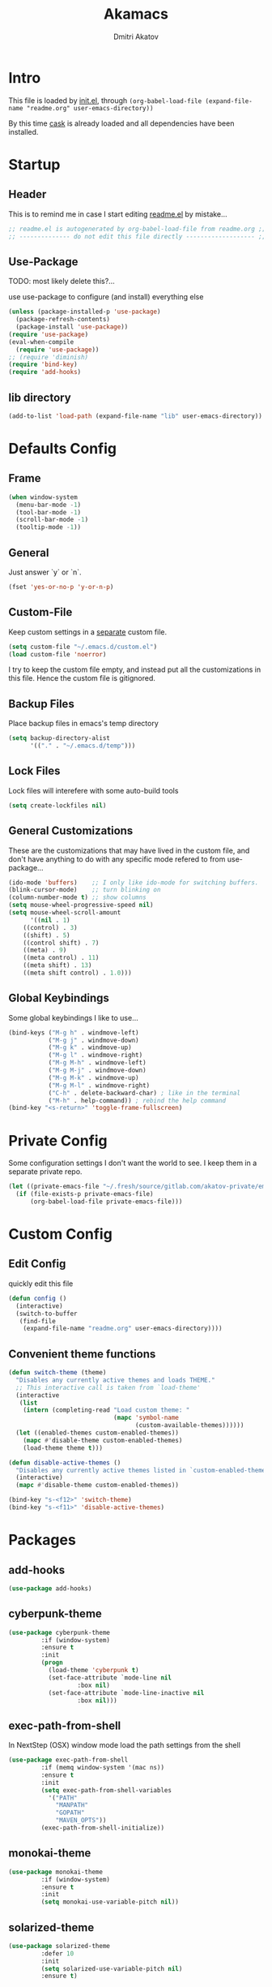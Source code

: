 #+TITLE: Akamacs
#+AUTHOR: Dmitri Akatov
#+Email: akatov@gmail.com

* Intro

[[https://travis-ci.org/akatov/akamacs][https://travis-ci.org/akatov/akamacs.svg]]

This file is loaded by [[./init.el][init.el]], through
~(org-babel-load-file (expand-file-name "readme.org" user-emacs-directory))~

By this time [[https://github.com/cask/cask][cask]] is already loaded and all dependencies have been installed.

* Startup
** Header

This is to remind me in case I start editing [[file:README.el][readme.el]] by mistake...

#+BEGIN_SRC emacs-lisp
;; readme.el is autogenerated by org-babel-load-file from readme.org ;;
;; -------------- do not edit this file directly ------------------- ;;
#+END_SRC

** Use-Package

TODO: most likely delete this?...

use use-package to configure (and install) everything else

#+BEGIN_SRC emacs-lisp
  (unless (package-installed-p 'use-package)
    (package-refresh-contents)
    (package-install 'use-package))
  (require 'use-package)
  (eval-when-compile
    (require 'use-package))
  ;; (require 'diminish)
  (require 'bind-key)
  (require 'add-hooks)
#+END_SRC

** lib directory

#+BEGIN_SRC emacs-lisp
(add-to-list 'load-path (expand-file-name "lib" user-emacs-directory))
#+END_SRC

* Defaults Config
** Frame

#+BEGIN_SRC emacs-lisp
(when window-system
  (menu-bar-mode -1)
  (tool-bar-mode -1)
  (scroll-bar-mode -1)
  (tooltip-mode -1))
#+END_SRC

** General

Just answer `y` or `n`.

#+BEGIN_SRC emacs-lisp
(fset 'yes-or-no-p 'y-or-n-p)
#+END_SRC

** Custom-File

Keep custom settings in a [[file:custom.el][separate]] custom file.

#+BEGIN_SRC emacs-lisp
(setq custom-file "~/.emacs.d/custom.el")
(load custom-file 'noerror)
#+END_SRC

I try to keep the custom file empty, and instead put all the customizations in
this file. Hence the custom file is gitignored.

** Backup Files

Place backup files in emacs's temp directory

#+BEGIN_SRC emacs-lisp
(setq backup-directory-alist
      '(("." . "~/.emacs.d/temp")))
#+END_SRC

** Lock Files

Lock files will interefere with some auto-build tools

#+BEGIN_SRC emacs-lisp
(setq create-lockfiles nil)
#+END_SRC

** General Customizations

These are the customizations that may have lived in the custom file,
and don't have anything to do with any specific mode refered to
from use-package...

#+BEGIN_SRC emacs-lisp
(ido-mode 'buffers)    ;; I only like ido-mode for switching buffers.
(blink-cursor-mode)    ;; turn blinking on
(column-number-mode t) ;; show columns
(setq mouse-wheel-progressive-speed nil)
(setq mouse-wheel-scroll-amount
      '((nil . 1)
	((control) . 3)
	((shift) . 5)
	((control shift) . 7)
	((meta) . 9)
	((meta control) . 11)
	((meta shift) . 13)
	((meta shift control) . 1.0)))
#+END_SRC

** Global Keybindings

Some global keybindings I like to use...

#+BEGIN_SRC emacs-lisp
(bind-keys ("M-g h" . windmove-left)
           ("M-g j" . windmove-down)
           ("M-g k" . windmove-up)
           ("M-g l" . windmove-right)
           ("M-g M-h" . windmove-left)
           ("M-g M-j" . windmove-down)
           ("M-g M-k" . windmove-up)
           ("M-g M-l" . windmove-right)
           ("C-h" . delete-backward-char) ; like in the terminal
           ("M-h" . help-command)) ; rebind the help command
(bind-key "<s-return>" 'toggle-frame-fullscreen)
#+END_SRC

* Private Config

Some configuration settings I don't want the world to see.
I keep them in a separate private repo.

#+BEGIN_SRC emacs-lisp
(let ((private-emacs-file "~/.fresh/source/gitlab.com/akatov-private/emacs.org"))
  (if (file-exists-p private-emacs-file)
      (org-babel-load-file private-emacs-file)))
#+END_SRC

* Custom Config
** Edit Config

quickly edit this file

#+BEGIN_SRC emacs-lisp
(defun config ()
  (interactive)
  (switch-to-buffer
   (find-file
    (expand-file-name "readme.org" user-emacs-directory))))
#+END_SRC
** Convenient theme functions

#+begin_src emacs-lisp
(defun switch-theme (theme)
  "Disables any currently active themes and loads THEME."
  ;; This interactive call is taken from `load-theme'
  (interactive
   (list
    (intern (completing-read "Load custom theme: "
                             (mapc 'symbol-name
                                   (custom-available-themes))))))
  (let ((enabled-themes custom-enabled-themes))
    (mapc #'disable-theme custom-enabled-themes)
    (load-theme theme t)))

(defun disable-active-themes ()
  "Disables any currently active themes listed in `custom-enabled-themes'."
  (interactive)
  (mapc #'disable-theme custom-enabled-themes))

(bind-key "s-<f12>" 'switch-theme)
(bind-key "s-<f11>" 'disable-active-themes)
#+end_src

* Packages
** add-hooks
#+BEGIN_SRC emacs-lisp
(use-package add-hooks)
#+END_SRC
** cyberpunk-theme

#+BEGIN_SRC emacs-lisp
(use-package cyberpunk-theme
	     :if (window-system)
	     :ensure t
	     :init
	     (progn
	       (load-theme 'cyberpunk t)
	       (set-face-attribute `mode-line nil
				   :box nil)
	       (set-face-attribute `mode-line-inactive nil
				   :box nil)))
#+END_SRC

** exec-path-from-shell

In NextStep (OSX) window mode load the path settings from the shell

#+BEGIN_SRC emacs-lisp
(use-package exec-path-from-shell
	     :if (memq window-system '(mac ns))
	     :ensure t
	     :init
	     (setq exec-path-from-shell-variables
		   '("PATH"
		     "MANPATH"
		     "GOPATH"
		     "MAVEN_OPTS"))
	     (exec-path-from-shell-initialize))
#+END_SRC

** monokai-theme

#+BEGIN_SRC emacs-lisp :tangle no
(use-package monokai-theme
	     :if (window-system)
	     :ensure t
	     :init
	     (setq monokai-use-variable-pitch nil))
#+end_src

** solarized-theme

#+BEGIN_SRC emacs-lisp
(use-package solarized-theme
	     :defer 10
	     :init
	     (setq solarized-use-variable-pitch nil)
	     :ensure t)
#+END_SRC

** waher-theme

#+BEGIN_SRC emacs-lisp :tangle no
(use-package waher-theme
	     :if (window-system)
	     :ensure t
	     :init
	     (load-theme 'waher))
#+end_src

** org

#+BEGIN_SRC emacs-lisp
(use-package org
             :ensure t)
(define-key global-map "\C-cl" 'org-store-link)
(define-key global-map "\C-ca" 'org-agenda)
(setq org-log-done t)
(setq org-use-speed-commands t)
(setq org-return-follows-link nil)
(setq org-src-preserve-indentation t)
#+END_SRC

** org-babel

#+BEGIN_SRC emacs-lisp
;; todo: find a better location for this
(setq org-ditaa-jar-path
      "/usr/local/Cellar/ditaa/0.10/libexec/ditaa0_10.jar")
(setq org-plantuml-jar-path
      "/usr/local/Cellar/plantuml/1.2017.14/libexec/plantuml.jar")

(org-babel-do-load-languages
 'org-babel-load-languages
 '((emacs-lisp . t)
   (plantuml . t)
   (python . t)
   (ditaa . t)
   (clojure . t)
   (shell . t)
   (http . t)))

;; Use cider as the clojure execution backend
(setq org-babel-clojure-backend 'cider)

;; Let's have pretty source code blocks
(setq org-edit-src-content-indentation 0
      org-src-tab-acts-natively t
      org-src-fontify-natively t
      org-confirm-babel-evaluate nil)
#+END_SRC

** org-plus-contrib

#+BEGIN_SRC emacs-lisp
;; (use-package org-plus-contrib)
#+END_SRC

** ox-reveal

#+BEGIN_SRC emacs-lisp
(use-package ox-reveal)
#+END_SRC

** TODO org-drill
** TODO edts
#+BEGIN_SRC emacs-lisp
(use-package edts
  :ensure t)
#+END_SRC
** ace-jump-mode

#+BEGIN_SRC emacs-lisp
(use-package ace-jump-mode
	     :ensure t
	     :bind (("C-;" . ace-jump-mode)
		    ("C-c SPC" . ace-jump-mode)
		    ("C-c C-SPC" . ace-jump-mode)))
#+END_SRC

** Subword

#+BEGIN_SRC emacs-lisp
(use-package subword
  :hook (haskell-mode-hook
		coffee-mode-hook
		js2-mode-hook))
#+END_SRC

** Paredit

#+BEGIN_SRC emacs-lisp
;; (use-package paredit
;; 	     :ensure t
;; 	     :init

;; 	     (autoload 'enable-paredit-mode "paredit"
;; 	       "Turn on pseudo-structural editing of Lisp code."
;; 	       t)

;; 	     (defvar electrify-return-match
;; 	       "[\]}\)\"]"
;; 	       "If this regexp matches the text after the cursor, do an \"electric\"
;;     return.")

;; 	     (defun electrify-return-if-match (arg)
;; 	       "If the text after the cursor matches `electrify-return-match' then
;;     open and indent an empty line between the cursor and the text.  Move the
;;     cursor to the new line."
;; 	       (interactive "P")
;; 	       (let ((case-fold-search nil))
;; 		 (if (looking-at electrify-return-match)
;; 		     (save-excursion (newline-and-indent)))
;; 		 (newline arg)
;; 		 (indent-according-to-mode)))

;; 	     (defun activate-electrify-return ()
;; 	       (local-set-key (kbd "RET") 'electrify-return-if-match))

;; 	     (defun activate-clojure-paredit-curly ()
;; 	       (define-key clojure-mode-map "{" 'paredit-open-curly)
;; 	       (define-key clojure-mode-map "}" 'paredit-close-curly))

;; 	     (defun setup-paredit-eldoc-commands ()
;; 	       (turn-on-eldoc-mode)
;; 	       (eldoc-add-command 'paredit-backward-delete
;; 				  'paredit-close-round
;; 				  'electrify-return-if-match))

;; 	     (add-hook 'clojure-mode-hook 'activate-clojure-paredit-curly)

;; 	     (add-hooks '(emacs-lisp-mode-hook)
;; 			'(activate-electrify-return
;; 			  setup-paredit-eldoc-commands))

;;   ;;; paredit doesn't do this automatically
;; 	     (add-hooks
;; 	      '(clojure-mode-hook
;; 		emacs-lisp-mode-hook
;; 		lisp-interaction-mode-hook
;; 		lisp-mode-hook
;; 		scheme-mode-hook)
;; 	      '(enable-paredit-mode))

;;   ;;; paredit for javascript

;; 	     (defun my-paredit-nonlisp ()
;; 	       "Turn on paredit mode for non-lisps."
;; 	       (interactive)
;; 	       (set (make-local-variable 'paredit-space-for-delimiter-predicates)
;; 		    '((lambda (endp delimiter) nil)))
;; 	       (paredit-mode 1))

;; 	     (defun activate-js2-paredit-curly ()
;; 	       (define-key js2-mode-map "{" 'paredit-open-curly)
;; 	       (define-key js2-mode-map "}" 'paredit-close-curly))

;; 	     (add-hook 'js2-mode-hook 'activate-js2-paredit-curly)

;; 	     ;; (add-hooks
;; 	     ;;  '(js-mode-hook js2-mode-hook)
;; 	     ;;  '(my-paredit-nonlisp))
;;              )
#+END_SRC

** handlebars-sgml-mode

#+BEGIN_SRC emacs-lisp
(use-package handlebars-sgml-mode
	     :ensure t)
#+END_SRC

** less-css-mode

#+BEGIN_SRC emacs-lisp
(use-package less-css-mode
	     :ensure t)
#+END_SRC

** JSCS

#+BEGIN_SRC emacs-lisp
;; (use-package jscs
;;   :init
;;   (add-hook 'js-mode-hook #'jscs-indent-apply)
;;   (add-hook 'js2-mode-hook #'jscs-indent-apply)
;;   (add-hook 'json-mode-hook #'jscs-indent-apply))
#+END_SRC

** js2-mode

#+BEGIN_SRC emacs-lisp
(use-package js2-mode
	     :init
	     (setq inferior-js-program-command "node")
	     (add-to-list 'auto-mode-alist '("\\.js\\'" . js2-mode))
	     (add-to-list 'auto-mode-alist '("\\.json\\'" . js2-mode)))
#+END_SRC

** js-comint
#+BEGIN_SRC emacs-lisp
(use-package js-comint
  :init
  (add-hook 'js2-mode-hook
            (lambda ()
              (local-set-key (kbd "C-x C-e") 'js-send-last-sexp)
              (local-set-key (kbd "C-c b") 'js-send-buffer))))
#+END_SRC
** markdown-mode

#+BEGIN_SRC emacs-lisp
(use-package markdown-mode
  :ensure t
  :init
  (add-to-list 'auto-mode-alist '("\\.md\\'" . markdown-mode)))
#+END_SRC

** company

#+BEGIN_SRC emacs-lisp
(use-package company
  :ensure t
  ;; :init
  ;; (global-company-mode)
  )
#+END_SRC

** company-quickhelp

#+BEGIN_SRC emacs-lisp
(use-package company-quickhelp
  :ensure t
  ;; :init
  ;; (company-quickhelp-mode 1)
  )
#+END_SRC

** js2-highlight-vars

#+BEGIN_SRC emacs-lisp
  ;; (use-package js2-highlight-vars
  ;;   :init
  ;;   (add-hook 'js2-mode-hook 'js2-highlight-vars-mode))
#+END_SRC

** yaml-mode

#+BEGIN_SRC emacs-lisp
(use-package yaml-mode
	     :ensure t)
#+END_SRC

** neotree

#+BEGIN_SRC emacs-lisp
(use-package neotree
	     :ensure t
	     :init
	     (bind-key [f8] 'neotree-toggle))
#+END_SRC

** cider

#+BEGIN_SRC emacs-lisp
(use-package cider
	     :ensure t
	     :init
	     (setq nrepl-hide-special-buffers t
		   cider-repl-pop-to-buffer-on-connect nil
		   cider-popup-stacktraces nil
		   cider-repl-popup-stacktraces t))
#+END_SRC

** magit

#+BEGIN_SRC emacs-lisp
(use-package magit
	     :ensure t
	     :init
	     (bind-key "C-x g" 'magit-status))
#+END_SRC

** discover-my-major

#+BEGIN_SRC emacs-lisp
(use-package discover-my-major
  :bind (("M-h M-m" . discover-my-major)
         ("M-h M-M" . discover-my-mode)))
#+END_SRC

** prettier-js
#+BEGIN_SRC emacs-lisp
(use-package prettier-js
  :init
  ;; (add-hook 'js2-mode-hook 'prettier-js-mode)
  (setq prettier-js-args '("--print-width" "70"
                           "--tab-width" "2"
                           "--single-quote"
                           "--trailing-comma" "es5")))
#+END_SRC

** eslint-fix
#+BEGIN_SRC emacs-lisp
;; (use-package eslint-fix
;;   :init
;;   (add-hook 'js2-mode-hook
;;             (lambda () 
;;               (add-hook 'after-save-hook 'eslint-fix nil t)
;;               ))
;;   (add-hook 'js-mode-hook
;;             (lambda () 
;;               (add-hook 'after-save-hook 'eslint-fix nil t)
;;               )))
#+END_SRC
** smartparens
#+BEGIN_SRC emacs-lisp
(use-package smartparens
  :config (require 'smartparens-config)
  :init
  (add-hooks-pair '(clojure-mode
		    elixir-mode
		    emacs-lisp-mode
		    haskell-interactive-mode
		    haskell-mode
		    js-mode
		    js2-mode
		    ruby-mode
		    typescript-mode)
		  '(smartparens-strict-mode
		    show-smartparens-mode)))
#+END_SRC
** slack
#+BEGIN_SRC emacs-lisp
;; (use-package slack)
#+END_SRC
** jabber

 #+BEGIN_SRC emacs-lisp
(use-package jabber
	     :ensure t)
 #+END_SRC

** sl
#+BEGIN_SRC emacs-lisp
(use-package sl
  :ensure t)
#+END_SRC

* Temp Config

These definitions are looking to be moved somewhere else.

#+BEGIN_SRC emacs-lisp
(use-package hl-line
	     :config (set-face-background 'hl-line "#073642"))
#+END_SRC

#+BEGIN_SRC emacs-lisp
;; (use-package company-emoji
;;   :if (window-system)
;;   :init
;;   (defun --set-emoji-font (frame)
;;     "Adjust the font settings of FRAME so Emacs can display emoji properly."
;;     (if (eq system-type 'darwin)
;; 	;; For NS/Cocoa
;; 	(set-fontset-font t 'symbol (font-spec :family "Apple Color Emoji") frame 'prepend)
;;       ;; For Linux
;;       (set-fontset-font t 'symbol (font-spec :family "Symbola") frame 'prepend)))

;;   ;; For when Emacs is started in GUI mode:
;;   (--set-emoji-font nil)
;;   ;; Hook for when a frame is created with emacsclient
;;   ;; see https://www.gnu.org/software/emacs/manual/html_node/elisp/Creating-Frames.html
;;   :config
;;   (add-to-list 'company-backends 'company-emoji)
;;   (add-hook 'after-make-frame-functions '--set-emoji-font)
;;   (setq company-emoji-insert-unicode nil))
#+END_SRC

#+BEGIN_SRC emacs-lisp
(use-package origami
	     :ensure t
	     ;; TODO: keybindings
	     )
#+END_SRC

#+BEGIN_SRC emacs-lisp
;; (use-package tagedit
;; 	     :ensure t
;; 	     :init
;; 	     (tagedit-add-paredit-like-keybindings)
;; 	     (add-hook 'html-mode-hook (lambda () (tagedit-mode 1)))
;; 	     (add-hook 'handlebars-mode-hook (lambda () (tagedit-mode 1))))
#+END_SRC

** fira-code-mode

#+BEGIN_SRC emacs-lisp
(require 'fira-code-mode)
#+END_SRC
